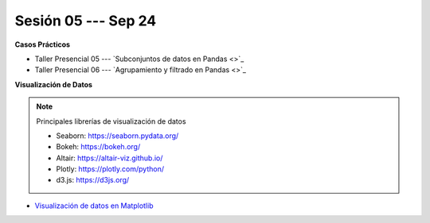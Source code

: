 Sesión 05 --- Sep 24
-------------------------------------------------------------------------------

.. raw:: html

   <hr style="height:1px;border-width:0;color:gray;background-color:gray">

**Casos Prácticos**

* Taller Presencial 05 --- `Subconjuntos de datos en Pandas <>`_ 

* Taller Presencial 06 --- `Agrupamiento y filtrado en Pandas <>`_ 






.. raw:: html

   <br>
   <hr style="height:1px;border-width:0;color:gray;background-color:gray">
   

**Visualización de Datos**


.. note:: Principales librerías de visualización de datos

   * Seaborn: https://seaborn.pydata.org/

   * Bokeh: https://bokeh.org/

   * Altair: https://altair-viz.github.io/

   * Plotly: https://plotly.com/python/

   * d3.js: https://d3js.org/


* `Visualización de datos en Matplotlib <https://jdvelasq.github.io/curso_visualizacion_de_datos/01_matplotlib/__index__.html>`_


